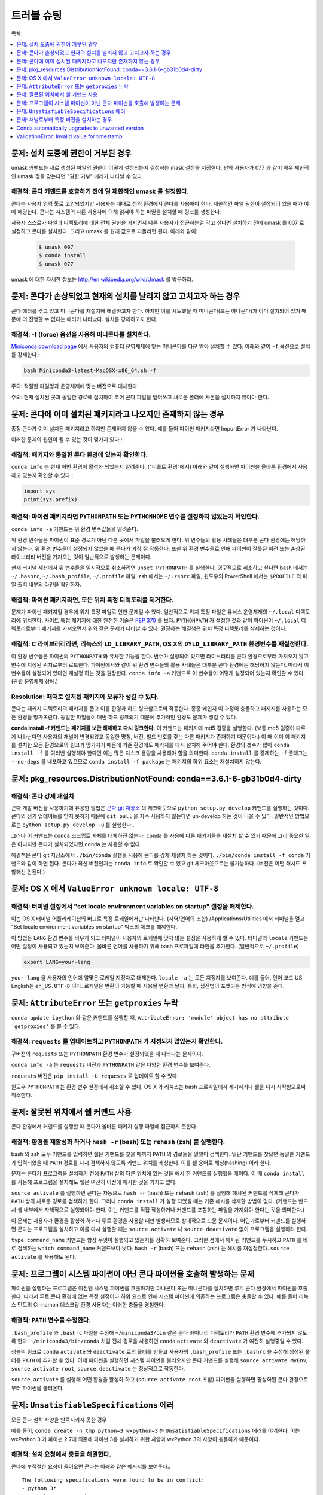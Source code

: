 =================
 트러블 슈팅
=================

목차:

.. contents::
   :local:
   :depth: 1

.. _permission-denied:

문제:  설치 도중에 권한이 거부된 경우
===============================================

umask 커맨드는 새로 생성된 파일의 권한이 어떻게 설정되는지 결정하는 mask 설정을 지정한다.
만약 사용자가 077 과 같이 매우 제한적인 umask 값을 갖는다면 "권한 거부" 에러가 나타날 수 있다.

해결책:  콘다 커맨드를 호출하기 전에 덜 제한적인 umask 를 설정한다.
----------------------------------------------------------------------

콘다는 사용자 영역 툴로 고안되었지만 사용자는 때때로 전역 환경에서 콘다를 사용해야 한다.
제한적인 파일 권한이 설정되어 있을 때가 이에 해당한다.
콘다는 시스템의 다른 사용자에 의해 읽혀야 하는 파일을 설치할 때 링크를 생성한다.

사용자 스스로가 파일과 디렉토리에 대한 전체 권한을 가지면서 다른 사용자가 접근하는걸 막고 싶다면
설치하기 전에 umask 를 007 로 설정하고 콘다를 설치한다. 그리고 umask 를 원래 값으로 되돌리면 된다. 아래와 같이:

   .. code-block:: bash

      $ umask 007
      $ conda install
      $ umask 077


umask 에 대한 자세한 정보는 `http://en.wikipedia.org/wiki/Umask <http://en.wikipedia.org/wiki/Umask>`_ 를 방문하라.

.. _fix-broken-conda:

문제: 콘다가 손상되었고 현재의 설치를 날리지 않고 고치고자 하는 경우
============================================================================================

콘다 에러를 겪고 있고 미니콘다를 재설치해 해결하고자 한다. 하지만 이를 시도했을 때
미니콘다(또는 아나콘다)가 이미 설치되어 있기 때문에 더 진행할 수 없다는 에러가 나타났다.
설치를 강제하고자 한다.

해결책: -f (force) 옵션을 사용해 미니콘다를 설치한다.
---------------------------------------------------------

`Miniconda download page <https://conda.io/miniconda.html>`_ 에서 사용자의 컴퓨터 운영체제에 맞는
미니콘다를 다운 받아 설치할 수 있다. 아래와 같이 ``-f`` 옵션으로 설치를 강제한다.:

.. code-block:: bash

    bash Miniconda3-latest-MacOSX-x86_64.sh -f

주의: 적절한 파일명과 운영체제에 맞는 버전으로 대체한다.

주의: 현재 설치된 곳과 동일한 경로에 설치하여 코어 콘다 파일을 덮어쓰고 새로운 폴더에 사본을 설치하지 않아야 한다.


.. _conda-claims-installed:

문제: 콘다에 이미 설치된 패키지라고 나오지만 존재하지 않는 경우
=========================================================================

종정 콘다가 이미 설치된 패키지라고 하지만 존재하지 않을 수 있다.
예를 들어 파이썬 패키지라면 ImportError 가 나타난다.

이러한 문제의 원인이 될 수 있는 것이 몇가지 있다.:

해결책: 패키지와 동일한 콘다 환경에 있는지 확인한다.
---------------------------------------------------------------------------

``conda info`` 는 현재 어떤 환경이 활성화 되었는지 알려준다. ("디폴트 환경"에서)
아래와 같이 실행하면 파이썬을 올바른 환경에서 사용하고 있는지 확인할 수 있다.:

.. code:: python

   import sys
   print(sys.prefix)

해결책: 파이썬 패키지라면 ``PYTHONPATH`` 또는 ``PYTHONHOME`` 변수를 설정하지 않았는지 확인한다.
---------------------------------------------------------------------------------------------------------

``conda info -a`` 커맨드는 위 환경 변수값들을 알려준다.

위 환경 변수들은 파이썬이 표준 경로가 아닌 다른 곳에서 파일을 불러오게 한다.
위 변수들의 활용 사례들은 대부분 콘다 환경에는 해당하지 않는다. 위 환경 변수들이 설정되지 않았을 때 콘다가 가장 잘 작동한다.
또한 위 환경 변수들로 인해 파이썬이 잘못된 버전 또는 손상된 라이브러리 버전을 가져오는 것이 일반적으로 발생하는 문제이다.

현재 터미널 세션에서 위 변수들을 일시적으로 취소하려면 ``unset PYTHONPATH`` 를 실행한다.
영구적으로 취소하고 싶다면 bash 에서는 ``~/.bashrc``, ``~/.bash_profile``, ``~/.profile`` 파일,
zsh 에서는  ``~/.zshrc`` 파일, 윈도우의 PowerShell 에서는 ``$PROFILE`` 의 파일 출력 내부의 라인을 확인하자.

해결책: 파이썬 패키지라면, 모든 위치 특정 디렉토리를 제거한다.
---------------------------------------------------------------------

문제가 파이썬 패키지일 경우에 위치 특정 파일로 인한 문제일 수 있다.
일반적으로 위치 특정 파일은 유닉스 운영체제의 ``~/.local`` 디렉토리에 위치한다.
사이트 특정 패키지에 대한 완전한 기술은 `PEP 370 <http://legacy.python.org/dev/peps/pep-0370/>`_ 를 보자.
``PYTHONPATH`` 가 설정된 것과 같이 파이썬이 ``~/.local``  디렉토리로부터 패키지를 가져오면서
위와 같은 문제가 나타날 수 있다. 권장하는 해결책은 위치 특정 디렉토리를 삭제하는 것이다.

해결책: C 라이브러리라면, 리눅스의 ``LD_LIBRARY_PATH``, OS X의 ``DYLD_LIBRARY_PATH`` 환경변수를 재설정한다.
---------------------------------------------------------------------------------------------------------------------------

이 환경 변수들은 파이썬의 ``PYTHONPATH`` 와 유사한 기능을 한다. 변수가 설정되어 있으면
라이브러리를 콘다 환경으로부터 가져오지 않고 변수에 지정된 위치로부터 로드한다.
파이썬에서와 같이 위 환경 변수들의 활용 사례들은 대부분 콘다 환경에는 해당하지 않는다.
따라서 이 변수들이 설정되어 있다면 재설정 하는 것을 권장한다.
``conda info -a`` 커맨드로 이 변수들이 어떻게 설정되어 있는지 확인할 수 있다.
(관련 운영체제 상에.)

Resolution: 때때로 설치된 패키지에 오류가 생길 수 있다.
--------------------------------------------------------------------

콘다는 패키지 디렉토리의 패키지를 풀고 이를 환경과 하드 링크함으로써 작동한다.
종종 왜인지 이 과정이 충돌하고 패지지를 사용하는 모든 환경을 망가뜨린다.
동일한 파일들이 매번 하드 링크되기 때문에 추가적인 환경도 문제가 생길 수 있다.

**conda install -f 커맨드는 패기지를 보관 해제하고 다시 링크한다.**
이 커맨드는 패키지에 md5 검증을 실행한다. (보통 md5 검증이 다르게 나타난다면
사용자의 채널이 변경되었고 동일한 명칭, 버전, 빌드 번호를 갖는 다른 패키지가 존재하기 때문이다.)
이 때 이미 이 패키지를 설치한 모든 환경으로의 링크가 망가지기 때문에 기존 환경에도 패키지를 다시 설치해 주어야 한다.
환경의 갯수가 많아 ``conda install -f`` 를 여러번 실행해야 한다면
이는 많은 디스크 용량을 사용해야 함을 의미한다. ``conda install`` 를 강제하는 ``-f`` 플래그는
``--no-deps`` 를 내포하고 있으므로 ``conda install -f package`` 는 패키지의 하위 요소는 재설치하지 않는다.

.. _DistributionNotFound:

문제: pkg_resources.DistributionNotFound: conda==3.6.1-6-gb31b0d4-dirty
========================================================================

해결책: 콘다 강제 재설치
---------------------------------

콘다 개발 버전을 사용하기에 유용한 방법은 `콘다 git 저장소 <https://github.com/conda/conda>`_ 의 체크아웃으로
``python setup.py develop`` 커맨드를 실행하는 것이다. 콘다의 정기 업데이트를 받지 못하기 때문에
``git pull`` 을 자주 사용하지 않는다면 un-develop 하는 것이 나을 수 있다.
일반적인 방법으로는 ``python setup.py develop -u`` 를 실행한다..

그러나 이 커맨드는 ``conda`` 스크립트 자체를 대체하진 않는다.
``conda`` 를 사용헤 다른 패키지들을 재설치 할 수 있기 때문에 그리 중요한 일은 아니지만
콘다가 설치되었다면 ``conda`` 는 사용할 수 없다.

해결책은 콘다 git 저장소에서 ``./bin/conda`` 실행을 사용해 콘다를 강제 재설치 하는 것이다.
``./bin/conda install -f conda`` 커맨드와 같이 하면 된다.
콘다가 최신 버전인지는 ``conda info`` 로 확인할 수 있고 git 체크아웃으로는 불가능하다.
(버전은 어떤 해시도 포함해선 안된다.)

.. _unknown-locale:

문제: OS X 에서 ``ValueError unknown locale: UTF-8``
===================================================

해결책: 터미널 설정에서 "set locale environment variables on startup" 설정을 해제한다.
----------------------------------------------------------------------------------------------

이는 OS X 터미널 어플리케이션의 버그로 특정 로케일에서만 나타난다. (지역/언어의 조합)
/Applications/Utilities 에서 터미널을 열고 "Set locale environment variables on startup" 박스의 체크를 해제한다.

.. image:: help/locale.jpg

이 방법은 ``LANG`` 환경 변수를 비우게 되고 터미널이 사용자의 로케일에 맞지 않는 설정을 사용하게 할 수 있다.
터미널의 ``locale`` 커맨드는 어떤 설정이 사용되고 있는지 보여준다.
올바른 언어를 사용하기 위해 bash 프로파일에 라인을 추가한다. (일반적으로 ``~/.profile``)

.. code-block:: bash

   export LANG=your-lang

``your-lang`` 을 사용자의 언어에 알맞은 로케일 지정자로 대체한다.
``locale -a`` 는 모든 지정자를 보여준다. 예를 들어, 언어 코드 US English는 ``en_US.UTF-8`` 이다.
로케일은 변환이 가능할 때 사용될 변환과 날짜, 통화, 십진법이 포맷되는 방식에 영향을 준다.


.. _AttributeError-getproxies:

문제: ``AttributeError`` 또는 ``getproxies`` 누락
===================================================

``conda update ipython`` 와 같은 커맨드를 실행할 때,
``AttributeError: 'module' object has no attribute 'getproxies'`` 를 볼 수 있다.

해결책: ``requests`` 를 업데이트하고 ``PYTHONPATH`` 가 지정되지 않았는지 확인한다.
---------------------------------------------------------------------

구버전의 ``requests`` 또는 ``PYTHONPATH`` 환경 변수가 설정되었을 때 나타나는 문제이다.

``conda info -a`` 는 ``requests`` 버전과 ``PYTHONPATH`` 같은 다양한 환경 변수를 보여준다.

``requests`` 버전은 ``pip install -U requests`` 로 업데이트 할 수 있다.

윈도우 ``PYTHONPATH`` 는 환경 변수 설정에서 취소할 수 있다.
OS X 와 리눅스는 bash 프로파일에서 제거하거나 쉘을 다시 시작함으로써 취소한다.


.. _shell-command-location:

문제:  잘못된 위치에서 쉘 커맨드 사용
===============================================

콘다 환경에서 커맨드를 실행할 때 콘다가 올바른 패키지 실행 파일에 접근하지 못한다.

해결책:  환경을 재활성화 하거나 ``hash -r`` (bash) 또는 ``rehash`` (zsh) 를 실행한다.
-------------------------------------------------------------------------------------------

bash 와 zsh 모두 커맨드를 입력하면 쉘은 커맨드를 찾을 때까지 ``PATH`` 의 경로들을 일일이 검색한다.
일단 커맨드를 찾으면 동일한 커맨드가 입력되었을 때 ``PATH`` 경로를 다시 검색하지 않도록
커맨드 위치를 캐싱한다. 이를 쉘 용어로 해싱(hashing) 이라 한다.

문제는 콘다가 프로그램을 설치하기 전에 ``PATH`` 상의 다른 위치에 있는 것을 해시 한 커맨드를 실행했을 때이다.
이 때 ``conda install`` 를 사용해 프로그램을 설치해도 쉘은 여전히 이전에 해시한 것을 가지고 있다.

``source activate`` 를 실행하면 콘다는 자동으로 ``hash -r`` (bash) 또는 ``rehash`` (zsh) 를 실행해
해시된 커맨드를 삭제해 콘다가 ``PATH`` 상의 새로운 경로를 검색하게 한다.
그러나 ``conda install`` 가 실행 되었을 때는 기존 해시를 삭제할 방법이 없다.
(커맨드는 반드시 쉘 내부에서 자체적으로 실행되어야 한다. 이는 커맨드를 직접 작성하거나 커맨드를 포함하는 파일을 가져와야 한다는 것을 의미한다.)

이 문제는 사용자가 환경을 활성화 하거나 루트 환경을 사용할 때만 발생하므로 상대적으로 드문 문제이다.
어딘가로부터 커맨드를 실행하면 콘다는 프로그램을 설치하고 이를 다시 실행할 때는
``source activate`` 나 ``source deactivate`` 없이 프로그램을 실행하려 한다.

``type command_name`` 커맨드는 항상 무엇이 실행되고 있는지를 정확히 보여준다.
그러한 점에서 해시된 커맨드를 무시하고 ``PATH`` 를 바로 검색하는 ``which command_name`` 커맨드보다 낫다.
``hash -r`` (bash) 또는 ``rehash`` (zsh) 는 해시를 재설정한다. ``source activate`` 를 사용해도 된다.

.. _wrong-python:

문제:  프로그램이 시스템 파이썬이 아닌 콘다 파이썬을 호출해 발생하는 문제
========================================================================

파이썬을 실행하는 프로그램은 이전엔 시스템 파이썬을 호출하지만 아나콘다 또는 미니콘다를 설치하면
루트 콘다 환경에서 파이썬을 호출한다. 따라서 루트 콘다 환경에 없는 특정 설정이나 하위 요소로 인해
시스템 파이썬에 의존하는 프로그램은 충돌할 수 있다. 예를 들어 리눅스 민트의 Cinnamon 데스크탑 환경
사용자는 이러한 충돌을 경험한다.

해결책: ``PATH`` 변수를 수정한다.
-------------------------------------------------

``.bash_profile`` 과 ``.bashrc`` 파일을 수정해 ``~/miniconda3/bin`` 같은
콘다 바이너리 디렉토리가 ``PATH`` 환경 변수에 추가되지 않도록 한다.
``~/miniconda3/bin/conda`` 처럼 전체 경로을 사용하면
``conda`` ``activate`` 와 ``deactivate`` 가 여전히 실행중일 수 있다.

심볼릭 링크로 ``conda`` ``activate`` 와 ``deactivate`` 로의 폴더를 만들고
사용자의 ``.bash_profile`` 또는 ``.bashrc`` 을 수정해 생성된 폴더를 ``PATH`` 에 추가할 수 있다.
이제 파이썬을 실행하면 시스템 파이썬을 불러오지만 콘다 커맨드를 실행해
``source activate MyEnv``, ``source activate root``, ``source deactivate`` 는 정상적으로 작동한다.

``source activate`` 를 실행해 어떤 환경을 활성화 하고 (``source activate root`` 포함)
파이썬을 실행하면 활성화된 콘다 환경으로부터 파이썬을 불러온다.

.. _unsatisfiable:

문제: ``UnsatisfiableSpecifications`` 에러
============================================

모든 콘다 설치 사양을 만족시키지 못한 경우

예를 들어, ``conda create -n tmp python=3 wxpython=3`` 는 ``UnsatisfiableSpecifications`` 에러를 야기한다.
이는 wxPython 3 가 파이썬 2.7에 의존해 파이썬 3를 설치하기 위한 사양과 wxPython 3의 사양이 충돌하기 때문이다.

해결책: 설치 요청에서 충돌을 해결한다.
---------------------------------------------------------

콘다에 부적절한 요청이 들어오면 콘다는 아래와 같은 메시지를 보여준다.::

    The following specifications were found to be in conflict:
    - python 3*
    - wxpython 3* -> python 2.7*
    Use "conda info <package>" to see the dependencies for each package.

위 메시지는 wxpython 3 의 설치 사양이 Python 2.7 설치에 의존해 파이썬 3를 위한 설치 사양과 충돌함을 알려준다.

"conda info wxpython" 또는 "conda info wxpython=3" 을 사용해 패키지와 하위 요소에 대한 정보를 볼 수 있다.::

    wxpython 3.0 py27_0
    -------------------
    file name   : wxpython-3.0-py27_0.tar.bz2
    name        : wxpython
    version     : 3.0
    build number: 0
    build string: py27_0
    channel     : defaults
    size        : 34.1 MB
    date        : 2014-01-10
    fn          : wxpython-3.0-py27_0.tar.bz2
    license_family: Other
    md5         : adc6285edfd29a28224c410a39d4bdad
    priority    : 2
    schannel    : defaults
    url         : https://repo.continuum.io/pkgs/free/osx-64/wxpython-3.0-py27_0.tar.bz2
    dependencies:
        python 2.7*
        python.app

각각의 패키지의 하위 요소들을 보면 설치 요청이 충돌한 이유를 알 수 있을 것이다.
이제 이를 만족시켜 충돌을 해결하면 된다. 이번 예시에서는 wxPython 을 파이썬 2.7과 설치하면 된다.::

    conda create -n tmp python=2.7 wxpython=3

.. _version-from-channel:

문제: 채널로부터 특정 버전을 설치하는 경우
===============================================

파이썬 3.4와 파이썬 ``cx_freeze`` 모듈을 설치할 필요가 있을 수 있다.
먼저 파이썬 3.4 환경을 생성한다.:

.. code-block:: bash

   conda create -n py34 python=3.4

이 환경을 사용해 첫번째 시도를 한다.:

.. code-block:: bash

   conda install -n py34 cx_freeze

그러나 위 코드 블럭을 실행했을 때 아래와 같은 에러가 나타날 수 있다. (사용중인 플랫폼에서 위 코드가 작성됐을 때)::

   Using Anaconda Cloud api site https://api.anaconda.org
   Fetching package metadata .........
   Solving package specifications: .
   Error: Package missing in current osx-64 channels:
   - cx_freeze

   You can search for packages on anaconda.org with

     anaconda search -t conda cx_freeze

위 에러는 ``cx_freeze`` 를 찾을 수 없고 최소한 *디폴트* 패키지 채널엔 없다는 의미이다. 그러나 커뮤티니 생성 버전 중 사용 가능한 것이 있을 수 있다.
그렇다면 위에 나열된 정확한 커맨드로 유효한 버전을 찾으면 된다.

.. code-block:: bash

   $ anaconda search -t conda cx_freeze
   Using Anaconda Cloud api site https://api.anaconda.org
   Run 'anaconda show <USER/PACKAGE>' to get more details:
   Packages:
        Name                      |  Version | Package Types   | Platforms
        ------------------------- |   ------ | --------------- | ---------------
        inso/cx_freeze            |    4.3.3 | conda           | linux-64
        pyzo/cx_freeze            |    4.3.3 | conda           | linux-64, win-32, win-64, linux-32, osx-64
                                             : http://cx-freeze.sourceforge.net/
        silg2/cx_freeze           |    4.3.4 | conda           | linux-64
                                             : create standalone executables from Python scripts
        takluyver/cx_freeze       |    4.3.3 | conda           | linux-64
   Found 4 packages

위 예시에서 우리가 시도할 수 있는 네가지 ``cx_freeze`` 가 있다.
모두 공식 지원이 아니거나 Continuum 에 승인되지 않았지만 콘다 커뮤니티의 구성원들이 여러 귀중한 패키지를 제공한다.
여론을 참고하고 싶다면 `웹 인터페이스 <https://anaconda.org/search?q=cx_freeze>`_ 에 추가 정보가 제공된다.

.. figure:: images/package-popularity.png
   :alt: cx_freeze packages on anaconda.org

``pyzo`` 의 ``cx_freeze`` 가 가장 많이 다운로드 되었고 이 패키지를 선택해도 된다.
아래와 같이 커맨드 라인에 ``pyzo`` 의 채널을 명시하면 된다.:

.. code-block:: bash

   $ conda create -c pyzo -n cxfreeze_py34 cx_freeze python=3.4
   Using Anaconda Cloud api site https://api.anaconda.org
   Fetching package metadata: ..........
   Solving package specifications: .........

   Package plan for installation in environment /Users/ijstokes/anaconda/envs/cxfreeze_py34:

   The following packages will be downloaded:

       package                    |            build
       ---------------------------|-----------------
       cx_freeze-4.3.3            |           py34_4         1.8 MB
       setuptools-20.7.0          |           py34_0         459 KB
       ------------------------------------------------------------
                                              Total:         2.3 MB

   The following NEW packages will be INSTALLED:

       cx_freeze:  4.3.3-py34_4
       openssl:    1.0.2h-0
       pip:        8.1.1-py34_1
       python:     3.4.4-0
       readline:   6.2-2
       setuptools: 20.7.0-py34_0
       sqlite:     3.9.2-0
       tk:         8.5.18-0
       wheel:      0.29.0-py34_0
       xz:         5.0.5-1
       zlib:       1.2.8-0

이제 파이썬 3.4와 ``cx_freeze`` 로 생성된 소프트웨어 환경 샌드박스를 만들었다.



.. _auto-upgrade:

Conda automatically upgrades to unwanted version
===================================================

When making a python package for an app, you create an
environment for the app from a file ``req.txt`` that sets a
certain version, such as ``python=2.7.9``. However, when you
``conda install`` your package, it automatically upgrades to a
later version, such as ``2.7.10``.

Cause
------

If you make a conda package for the app using conda build, you
can set dependencies with specific version numbers. In :doc:`this
example <tasks/build-packages/define-metadata>`, the
requirements lines that say ``- python`` could be
``- python ==2.7.9`` instead. It is important to have 1 space
before the == operator and no space after.

Solution
---------

Exercise caution when coding version requirements.


ValidationError: Invalid value for timestamp
=============================================

Cause
------

This happens when certain packages are installed with conda 4.3.28, and then
conda is downgraded to 4.3.27 or earlier.

Solution
---------

See https://github.com/conda/conda/issues/6096.
